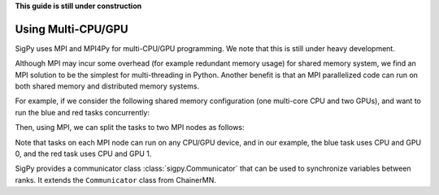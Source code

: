 **This guide is still under construction**

Using Multi-CPU/GPU
-------------------

SigPy uses MPI and MPI4Py for multi-CPU/GPU programming. We note that this is still under heavy development.

Although MPI may incur some overhead (for example redundant memory usage) for shared memory system,
we find an MPI solution to be the simplest for multi-threading in Python.
Another benefit is that an MPI parallelized code can run on both shared memory and distributed memory systems.

For example, if we consider the following shared memory configuration (one multi-core CPU and two GPUs),
and want to run the blue and red tasks concurrently:

.. image:: figures/multiprocess_desired.png
   :align: center

Then, using MPI, we can split the tasks to two MPI nodes as follows:

.. image:: figures/multiprocess_mpi.png
   :align: center

Note that tasks on each MPI node can run on any CPU/GPU device, and in our example, the blue task uses CPU and GPU 0, and
the red task uses CPU and GPU 1.

SigPy provides a communicator class :class:`sigpy.Communicator` that can be used to synchronize variables between ranks.
It extends the ``Communicator`` class from ChainerMN.
